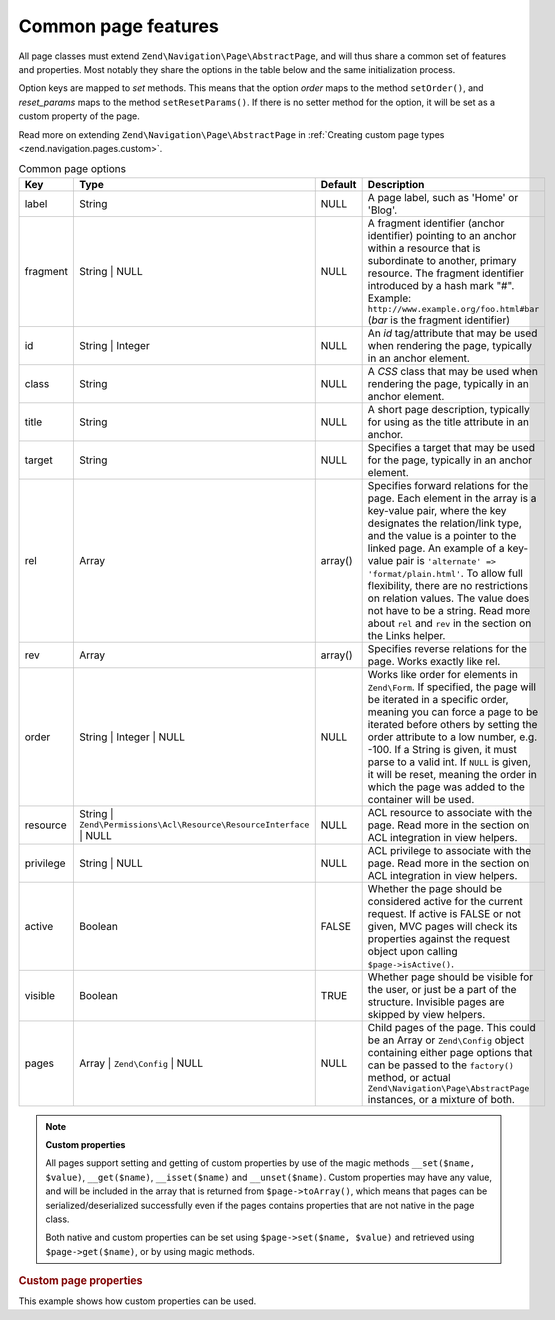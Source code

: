 .. _zend.navigation.pages.common:

Common page features
====================

All page classes must extend ``Zend\Navigation\Page\AbstractPage``, and will thus share a common set of features
and properties. Most notably they share the options in the table below and the same initialization process.

Option keys are mapped to *set* methods. This means that the option *order* maps to the method ``setOrder()``, and
*reset_params* maps to the method ``setResetParams()``. If there is no setter method for the option, it will be set
as a custom property of the page.

Read more on extending ``Zend\Navigation\Page\AbstractPage`` in :ref:`Creating custom page types
<zend.navigation.pages.custom>`.

.. _zend.navigation.pages.common.options:

.. table:: Common page options

   +---------+-------------------------------------------------------------------+-------------+-----------------------------------------------------------------------------------------------------------------------------------------------------------------------------------------------------------------------------------------------------------------------------------------------------------------------------------------------------------------------------------------------------------------------------------------------------------+
   |Key      |Type                                                               | Default     |Description                                                                                                                                                                                                                                                                                                                                                                                                                                                |
   +=========+===================================================================+=============+===========================================================================================================================================================================================================================================================================================================================================================================================================================================================+
   |label    |String                                                             |NULL         |A page label, such as 'Home' or 'Blog'.                                                                                                                                                                                                                                                                                                                                                                                                                    |
   +---------+-------------------------------------------------------------------+-------------+-----------------------------------------------------------------------------------------------------------------------------------------------------------------------------------------------------------------------------------------------------------------------------------------------------------------------------------------------------------------------------------------------------------------------------------------------------------+
   |fragment |String | NULL                                                      |NULL         |A fragment identifier (anchor identifier) pointing to an anchor within a resource that is subordinate to another, primary resource. The fragment identifier introduced by a hash mark "#". Example: ``http://www.example.org/foo.html#bar`` (*bar* is the fragment identifier)                                                                                                                                                                             |
   +---------+-------------------------------------------------------------------+-------------+-----------------------------------------------------------------------------------------------------------------------------------------------------------------------------------------------------------------------------------------------------------------------------------------------------------------------------------------------------------------------------------------------------------------------------------------------------------+
   |id       |String | Integer                                                   |NULL         |An *id* tag/attribute that may be used when rendering the page, typically in an anchor element.                                                                                                                                                                                                                                                                                                                                                            |
   +---------+-------------------------------------------------------------------+-------------+-----------------------------------------------------------------------------------------------------------------------------------------------------------------------------------------------------------------------------------------------------------------------------------------------------------------------------------------------------------------------------------------------------------------------------------------------------------+
   |class    |String                                                             |NULL         |A *CSS* class that may be used when rendering the page, typically in an anchor element.                                                                                                                                                                                                                                                                                                                                                                    |
   +---------+-------------------------------------------------------------------+-------------+-----------------------------------------------------------------------------------------------------------------------------------------------------------------------------------------------------------------------------------------------------------------------------------------------------------------------------------------------------------------------------------------------------------------------------------------------------------+
   |title    |String                                                             |NULL         |A short page description, typically for using as the title attribute in an anchor.                                                                                                                                                                                                                                                                                                                                                                         |
   +---------+-------------------------------------------------------------------+-------------+-----------------------------------------------------------------------------------------------------------------------------------------------------------------------------------------------------------------------------------------------------------------------------------------------------------------------------------------------------------------------------------------------------------------------------------------------------------+
   |target   |String                                                             |NULL         |Specifies a target that may be used for the page, typically in an anchor element.                                                                                                                                                                                                                                                                                                                                                                          |
   +---------+-------------------------------------------------------------------+-------------+-----------------------------------------------------------------------------------------------------------------------------------------------------------------------------------------------------------------------------------------------------------------------------------------------------------------------------------------------------------------------------------------------------------------------------------------------------------+
   |rel      |Array                                                              |array()      |Specifies forward relations for the page. Each element in the array is a key-value pair, where the key designates the relation/link type, and the value is a pointer to the linked page. An example of a key-value pair is ``'alternate' => 'format/plain.html'``. To allow full flexibility, there are no restrictions on relation values. The value does not have to be a string. Read more about ``rel`` and ``rev`` in the section on the Links helper.|
   +---------+-------------------------------------------------------------------+-------------+-----------------------------------------------------------------------------------------------------------------------------------------------------------------------------------------------------------------------------------------------------------------------------------------------------------------------------------------------------------------------------------------------------------------------------------------------------------+
   |rev      |Array                                                              |array()      |Specifies reverse relations for the page. Works exactly like rel.                                                                                                                                                                                                                                                                                                                                                                                          |
   +---------+-------------------------------------------------------------------+-------------+-----------------------------------------------------------------------------------------------------------------------------------------------------------------------------------------------------------------------------------------------------------------------------------------------------------------------------------------------------------------------------------------------------------------------------------------------------------+
   |order    |String | Integer | NULL                                            |NULL         |Works like order for elements in ``Zend\Form``. If specified, the page will be iterated in a specific order, meaning you can force a page to be iterated before others by setting the order attribute to a low number, e.g. -100. If a String is given, it must parse to a valid int. If ``NULL`` is given, it will be reset, meaning the order in which the page was added to the container will be used.                                                 |
   +---------+-------------------------------------------------------------------+-------------+-----------------------------------------------------------------------------------------------------------------------------------------------------------------------------------------------------------------------------------------------------------------------------------------------------------------------------------------------------------------------------------------------------------------------------------------------------------+
   |resource |String | ``Zend\Permissions\Acl\Resource\ResourceInterface`` | NULL|NULL         |ACL resource to associate with the page. Read more in the section on ACL integration in view helpers.                                                                                                                                                                                                                                                                                                                                                      |
   +---------+-------------------------------------------------------------------+-------------+-----------------------------------------------------------------------------------------------------------------------------------------------------------------------------------------------------------------------------------------------------------------------------------------------------------------------------------------------------------------------------------------------------------------------------------------------------------+
   |privilege|String | NULL                                                      |NULL         |ACL privilege to associate with the page. Read more in the section on ACL integration in view helpers.                                                                                                                                                                                                                                                                                                                                                     |
   +---------+-------------------------------------------------------------------+-------------+-----------------------------------------------------------------------------------------------------------------------------------------------------------------------------------------------------------------------------------------------------------------------------------------------------------------------------------------------------------------------------------------------------------------------------------------------------------+
   |active   |Boolean                                                            |FALSE        |Whether the page should be considered active for the current request. If active is FALSE or not given, MVC pages will check its properties against the request object upon calling ``$page->isActive()``.                                                                                                                                                                                                                                                  |
   +---------+-------------------------------------------------------------------+-------------+-----------------------------------------------------------------------------------------------------------------------------------------------------------------------------------------------------------------------------------------------------------------------------------------------------------------------------------------------------------------------------------------------------------------------------------------------------------+
   |visible  |Boolean                                                            |TRUE         |Whether page should be visible for the user, or just be a part of the structure. Invisible pages are skipped by view helpers.                                                                                                                                                                                                                                                                                                                              |
   +---------+-------------------------------------------------------------------+-------------+-----------------------------------------------------------------------------------------------------------------------------------------------------------------------------------------------------------------------------------------------------------------------------------------------------------------------------------------------------------------------------------------------------------------------------------------------------------+
   |pages    |Array | ``Zend\Config`` | NULL                                     |NULL         |Child pages of the page. This could be an Array or ``Zend\Config`` object containing either page options that can be passed to the ``factory()`` method, or actual ``Zend\Navigation\Page\AbstractPage`` instances, or a mixture of both.                                                                                                                                                                                                                  |
   +---------+-------------------------------------------------------------------+-------------+-----------------------------------------------------------------------------------------------------------------------------------------------------------------------------------------------------------------------------------------------------------------------------------------------------------------------------------------------------------------------------------------------------------------------------------------------------------+

.. note::

   **Custom properties**

   All pages support setting and getting of custom properties by use of the magic methods ``__set($name, $value)``,
   ``__get($name)``, ``__isset($name)`` and ``__unset($name)``. Custom properties may have any value, and will be
   included in the array that is returned from ``$page->toArray()``, which means that pages can be
   serialized/deserialized successfully even if the pages contains properties that are not native in the page
   class.

   Both native and custom properties can be set using ``$page->set($name, $value)`` and retrieved using
   ``$page->get($name)``, or by using magic methods.

.. _zend.navigation.pages.common.example.customprops:

.. rubric:: Custom page properties

This example shows how custom properties can be used.

.. code-block:: php
   :linenos:

   $page = new Zend\Navigation\Page\Mvc();
   $page->foo     = 'bar';
   $page->meaning = 42;

   echo $page->foo;

   if ($page->meaning != 42) {
       // action should be taken
   }


